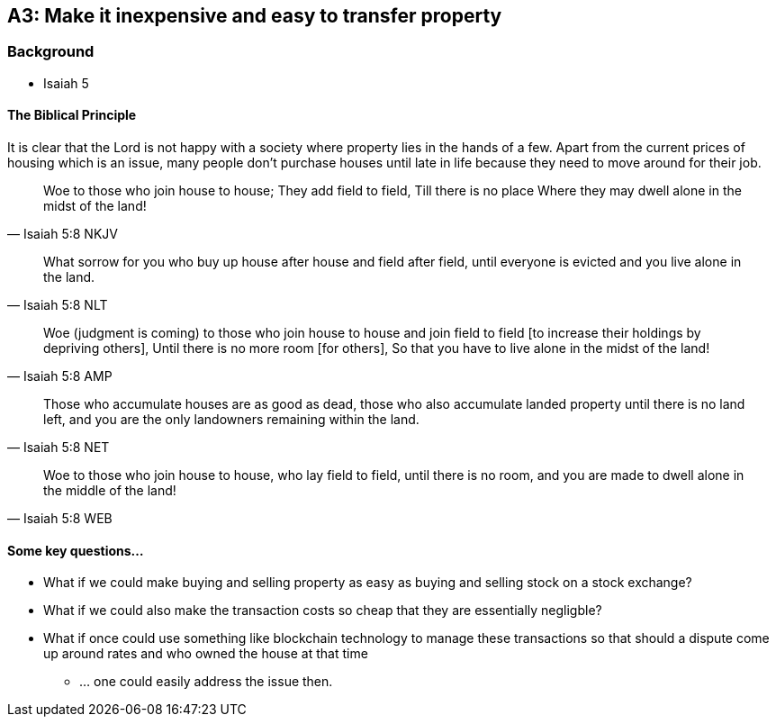 == A3: Make it inexpensive and easy to transfer property

=== Background
* Isaiah 5

==== The Biblical Principle
It is clear that the Lord is not happy with a society where property lies in the hands of a few.
Apart from the current prices of housing which is an issue, many people don't purchase houses
until late in life because they need to move around for their job.

> Woe to those who join house to house; They add field to field, Till there is no place Where they may dwell alone in the midst of the land!
> -- Isaiah 5:8 NKJV

> What sorrow for you who buy up house after house and field after field, until everyone is evicted and you live alone in the land.
> -- Isaiah 5:8 NLT

> Woe (judgment is coming) to those who join house to house and join field to field [to increase their holdings by depriving others], Until there is no more room [for others], So that you have to live alone in the midst of the land!
> -- Isaiah 5:8 AMP

> Those who accumulate houses are as good as dead, those who also accumulate landed property until there is no land left, and you are the only landowners remaining within the land.
> -- Isaiah 5:8 NET

> Woe to those who join house to house, who lay field to field, until there is no room, and you are made to dwell alone in the middle of the land!
> -- Isaiah 5:8 WEB

==== Some key questions...
* What if we could make buying and selling property as easy as buying and selling stock on a stock exchange?
* What if we could also make the transaction costs so cheap that they are essentially negligble?
* What if once could use something like blockchain technology to manage these transactions so that should a dispute come up around rates and who owned the house at that time
** ... one could easily address the issue then.
